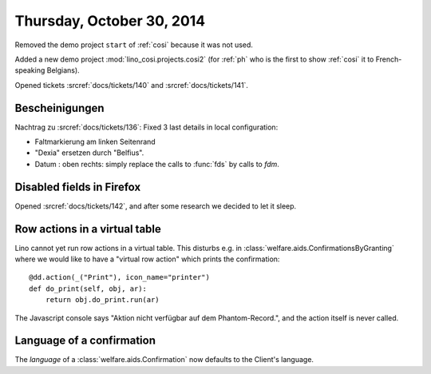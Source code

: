 ==========================
Thursday, October 30, 2014
==========================

Removed the demo project ``start`` of :ref:`cosi` because it was not
used.

Added a new demo project :mod:`lino_cosi.projects.cosi2` (for
:ref:`ph` who is the first to show :ref:`cosi` it to French-speaking
Belgians).

Opened tickets :srcref:`docs/tickets/140` and :srcref:`docs/tickets/141`.



Bescheinigungen
---------------

Nachtrag zu :srcref:`docs/tickets/136`:
Fixed 3 last details in local configuration:

- Faltmarkierung am linken Seitenrand
- "Dexia" ersetzen durch "Belfius".
- Datum : oben rechts: simply replace the calls to :func:`fds` by calls to
  `fdm`.

  
Disabled fields in Firefox
--------------------------

Opened :srcref:`docs/tickets/142`, and after some research we decided to let
it sleep.


Row actions in a virtual table
------------------------------

Lino cannot yet run row actions in a virtual table.  This disturbs
e.g. in :class:`welfare.aids.ConfirmationsByGranting` where we would
like to have a "virtual row action" which prints the confirmation::

    @dd.action(_("Print"), icon_name="printer")
    def do_print(self, obj, ar):
        return obj.do_print.run(ar)

The Javascript console says "Aktion nicht verfügbar auf dem
Phantom-Record.", and the action itself is never called.

Language of a confirmation
--------------------------

The `language` of a :class:`welfare.aids.Confirmation` now defaults to
the Client's language.
